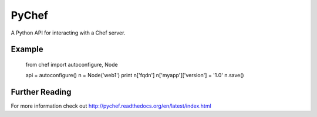 PyChef
======

.. image:: https://secure.travis-ci.org/coderanger/pychef.png?branch=master

A Python API for interacting with a Chef server.

Example
-------

    from chef import autoconfigure, Node

    api = autoconfigure()
    n = Node('web1')
    print n['fqdn']
    n['myapp']['version'] = '1.0'
    n.save()

Further Reading
---------------

For more information check out http://pychef.readthedocs.org/en/latest/index.html
